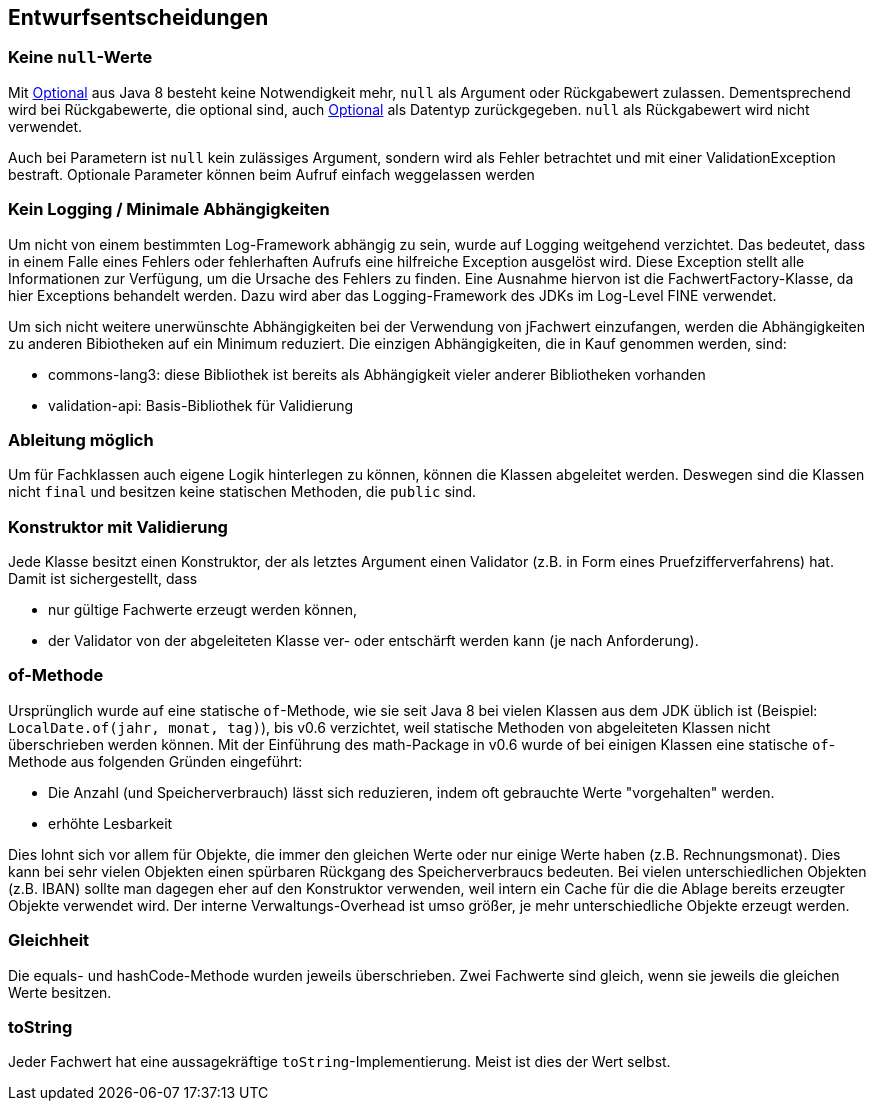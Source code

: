 [[section-design-decisions]]

== Entwurfsentscheidungen


=== Keine `null`-Werte

Mit http://docs.oracle.com/javase/8/docs/api/java/util/Optional.html[Optional] aus Java 8 besteht keine Notwendigkeit mehr, `null` als Argument oder Rückgabewert zulassen.
Dementsprechend wird bei Rückgabewerte, die optional sind, auch http://docs.oracle.com/javase/8/docs/api/java/util/Optional.html[Optional] als Datentyp zurückgegeben.
`null` als Rückgabewert wird nicht verwendet.

Auch bei Parametern ist `null` kein zulässiges Argument, sondern wird als Fehler betrachtet und mit einer ValidationException bestraft.
Optionale Parameter können beim Aufruf einfach weggelassen werden


=== Kein Logging / Minimale Abhängigkeiten

Um nicht von einem bestimmten Log-Framework abhängig zu sein, wurde auf Logging weitgehend verzichtet.
Das bedeutet, dass in einem Falle eines Fehlers oder fehlerhaften Aufrufs eine hilfreiche Exception ausgelöst wird.
Diese Exception stellt alle Informationen zur Verfügung, um die Ursache des Fehlers zu finden.
Eine Ausnahme hiervon ist die FachwertFactory-Klasse, da hier Exceptions behandelt werden.
Dazu wird aber das Logging-Framework des JDKs im Log-Level FINE verwendet.

Um sich nicht weitere unerwünschte Abhängigkeiten bei der Verwendung von jFachwert einzufangen, werden die Abhängigkeiten zu anderen Bibiotheken auf ein Minimum reduziert.
Die einzigen Abhängigkeiten, die in Kauf genommen werden, sind:

* commons-lang3: diese Bibliothek ist bereits als Abhängigkeit vieler anderer Bibliotheken vorhanden
* validation-api: Basis-Bibliothek für Validierung


=== Ableitung möglich

Um für Fachklassen auch eigene Logik hinterlegen zu können, können die Klassen abgeleitet werden.
Deswegen sind die Klassen nicht `final` und besitzen keine statischen Methoden, die `public` sind.


=== Konstruktor mit Validierung

Jede Klasse besitzt einen Konstruktor, der als letztes Argument einen Validator (z.B. in Form eines Pruefzifferverfahrens) hat.
Damit ist sichergestellt, dass

* nur gültige Fachwerte erzeugt werden können,
* der Validator von der abgeleiteten Klasse ver- oder entschärft werden kann (je nach Anforderung).



=== of-Methode

Ursprünglich wurde auf eine statische `of`-Methode, wie sie seit Java 8 bei vielen Klassen aus dem JDK üblich ist (Beispiel: `LocalDate.of(jahr, monat, tag)`), bis v0.6 verzichtet,
weil statische Methoden von abgeleiteten Klassen nicht überschrieben werden können.
Mit der Einführung des math-Package in v0.6 wurde of bei einigen Klassen eine statische `of`-Methode aus folgenden Gründen eingeführt:
                   
* Die Anzahl (und Speicherverbrauch) lässt sich reduzieren, indem oft gebrauchte Werte "vorgehalten" werden.
* erhöhte Lesbarkeit

Dies lohnt sich vor allem für Objekte, die immer den gleichen Werte oder nur einige Werte haben (z.B. Rechnungsmonat).
Dies kann bei sehr vielen Objekten einen spürbaren Rückgang des Speicherverbraucs bedeuten.
Bei vielen unterschiedlichen Objekten (z.B. IBAN) sollte man dagegen eher auf den Konstruktor verwenden, weil intern ein Cache für die die Ablage bereits erzeugter Objekte verwendet wird.
Der interne Verwaltungs-Overhead ist umso größer, je mehr unterschiedliche Objekte erzeugt werden.



=== Gleichheit

Die equals- und hashCode-Methode wurden jeweils überschrieben.
Zwei Fachwerte sind gleich, wenn sie jeweils die gleichen Werte besitzen.


=== toString

Jeder Fachwert hat eine aussagekräftige `toString`-Implementierung.
Meist ist dies der Wert selbst.
